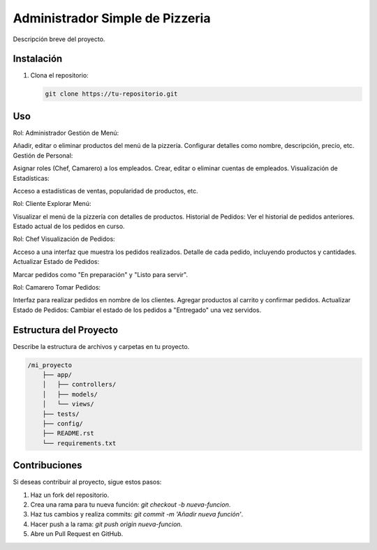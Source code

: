 =======
Administrador Simple de Pizzeria
=======

Descripción breve del proyecto.

Instalación
============

1. Clona el repositorio:

   .. code-block:: sh

      git clone https://tu-repositorio.git


Uso
=====

Rol: Administrador
Gestión de Menú:

Añadir, editar o eliminar productos del menú de la pizzería.
Configurar detalles como nombre, descripción, precio, etc.
Gestión de Personal:

Asignar roles (Chef, Camarero) a los empleados.
Crear, editar o eliminar cuentas de empleados.
Visualización de Estadísticas:

Acceso a estadísticas de ventas, popularidad de productos, etc.


Rol: Cliente
Explorar Menú:

Visualizar el menú de la pizzería con detalles de productos.
Historial de Pedidos:
Ver el historial de pedidos anteriores.
Estado actual de los pedidos en curso.


Rol: Chef
Visualización de Pedidos:

Acceso a una interfaz que muestra los pedidos realizados.
Detalle de cada pedido, incluyendo productos y cantidades.
Actualizar Estado de Pedidos:

Marcar pedidos como "En preparación" y "Listo para servir".

Rol: Camarero
Tomar Pedidos:

Interfaz para realizar pedidos en nombre de los clientes.
Agregar productos al carrito y confirmar pedidos.
Actualizar Estado de Pedidos:
Cambiar el estado de los pedidos a "Entregado" una vez servidos.

Estructura del Proyecto
=========================

Describe la estructura de archivos y carpetas en tu proyecto.

.. code-block:: plaintext

   /mi_proyecto
       ├── app/
       │   ├── controllers/
       │   ├── models/
       │   └── views/
       ├── tests/
       ├── config/
       ├── README.rst
       └── requirements.txt

Contribuciones
================

Si deseas contribuir al proyecto, sigue estos pasos:

1. Haz un fork del repositorio.
2. Crea una rama para tu nueva función: `git checkout -b nueva-funcion`.
3. Haz tus cambios y realiza commits: `git commit -m 'Añadir nueva función'`.
4. Hacer push a la rama: `git push origin nueva-funcion`.
5. Abre un Pull Request en GitHub.
